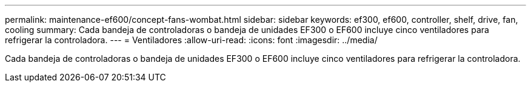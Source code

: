 ---
permalink: maintenance-ef600/concept-fans-wombat.html 
sidebar: sidebar 
keywords: ef300, ef600, controller, shelf, drive, fan, cooling 
summary: Cada bandeja de controladoras o bandeja de unidades EF300 o EF600 incluye cinco ventiladores para refrigerar la controladora. 
---
= Ventiladores
:allow-uri-read: 
:icons: font
:imagesdir: ../media/


[role="lead"]
Cada bandeja de controladoras o bandeja de unidades EF300 o EF600 incluye cinco ventiladores para refrigerar la controladora.
